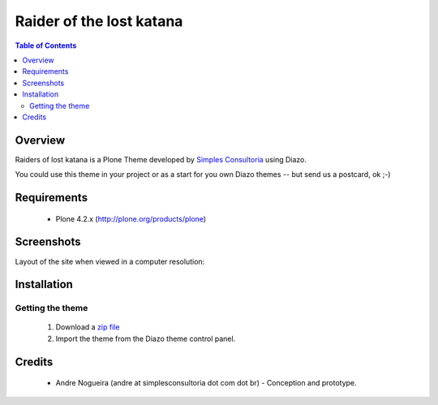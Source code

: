 ===============================================
Raider of the lost katana
===============================================

.. contents:: Table of Contents
   :depth: 2

Overview
--------

Raiders of lost katana is a Plone Theme developed by `Simples
Consultoria <http://www.simplesconsultoria.com.br/>`_ using Diazo.

You could use this theme in your project or as a start for you own Diazo themes -- but send us a
postcard, ok ;-)

Requirements
------------

    * Plone 4.2.x (http://plone.org/products/plone)
    

Screenshots
------------

Layout of the site when viewed in a computer resolution:

.. image:: https://github.com/simplesconsultoria/beyondskins.responsive/raw/master/preview.jpg


Installation
------------

Getting the theme
~~~~~~~~~~~~~~~~~~~~

    1. Download a `zip file <https://github.com/simplesconsultoria/beyondskins.lostkatana/archive/master.zip>`_ 
        
    2. Import the theme from the Diazo theme control panel.


Credits
-------
      
    * Andre Nogueira (andre at simplesconsultoria dot com dot br) - Conception 
      and prototype.


